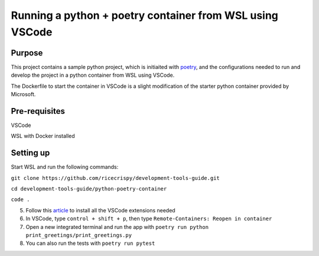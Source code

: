 Running a python + poetry container from WSL using VSCode
=================================================

Purpose
--------

This project contains a sample python project, which is initiaited with `poetry`_, and the configurations needed to run and develop the project in a python container from WSL using VSCode.

The Dockerfile to start the container in VSCode is a slight modification of the starter python container provided by Microsoft. 
 

Pre-requisites
---------------

VSCode

WSL with Docker installed


Setting up
----------

Start WSL and run the following commands:

``git clone https://github.com/ricecrispy/development-tools-guide.git`` 

``cd development-tools-guide/python-poetry-container``

``code .``

5. Follow this `article`_ to install all the VSCode extensions needed

6. In VSCode, type ``control + shift + p``, then type ``Remote-Containers: Reopen in container``

7. Open a new integrated terminal and run the app with ``poetry run python print_greetings/print_greetings.py``

8. You can also run the tests with ``poetry run pytest``



.. _article: https://code.visualstudio.com/blogs/2020/07/01/containers-wsl
.. _poetry: https://python-poetry.org
